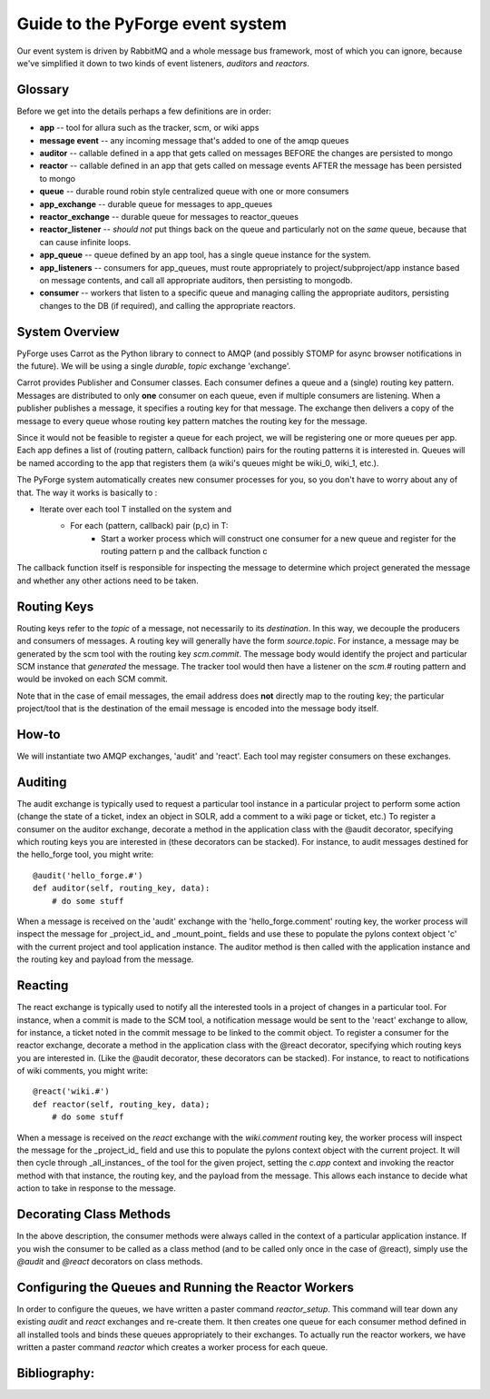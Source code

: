 Guide to the PyForge event system
====================================================================

Our event system is driven by RabbitMQ and a whole message bus framework, 
most of which you can ignore, because we've simplified it down to 
two kinds of event listeners, *auditors* and *reactors*. 

.. image:: ../_static/images/amqp.png
   :alt: App Tools

Glossary
----------------------------------

Before we get into the details perhaps a few definitions are in order:

* **app** -- tool for allura such as the tracker, scm, or wiki apps
* **message event** -- any incoming message that's added to one of the amqp 
  queues
* **auditor** -- callable defined in a app that gets called on messages 
  BEFORE the changes are persisted to mongo
* **reactor** -- callable defined in an app that gets called on message events 
  AFTER the message has been persisted to mongo
* **queue** -- durable round robin style centralized queue with one or more 
  consumers
* **app_exchange** -- durable queue for messages to app_queues
* **reactor_exchange** --  durable queue for messages to reactor_queues
* **reactor_listener** -- *should not* put things back on the queue and 
  particularly not on the *same* queue, because that can cause infinite loops. 
* **app_queue** -- queue defined by an app tool, has a single queue instance
  for the system.
* **app_listeners** -- consumers for app_queues, must route appropriately to 
  project/subproject/app instance based on message contents, and call all 
  appropriate auditors, then persisting to mongodb.
* **consumer** -- workers that listen to a specific queue and 
  managing calling the appropriate auditors, persisting changes to 
  the DB (if required), and calling the appropriate reactors.

System Overview
-------------------------------------------------------------

PyForge uses Carrot as the Python library to connect to AMQP 
(and possibly STOMP for async browser notifications in the future). 
We will be using a single *durable*, *topic* exchange 'exchange'.

Carrot provides Publisher and Consumer classes. Each consumer defines a queue 
and a (single) routing key pattern.  Messages are distributed to only **one** 
consumer on each queue, even if multiple consumers are listening.
When a publisher publishes a message, it specifies a routing key for that 
message.  The exchange then delivers a copy of the message to every queue 
whose routing key pattern matches the routing key for the message. 

Since it would not be feasible to register a queue for each project, we 
will be registering one or more queues per app.  Each app defines a list of
(routing pattern, callback function) pairs for the routing patterns it is 
interested in.  Queues will be named according to the app that registers 
them (a wiki's queues might be wiki_0, wiki_1, etc.).

The PyForge system automatically creates new consumer processes for you, 
so you don't have to worry about any of that.  The way it works is basically
to :
   
* Iterate over each tool T installed on the system and
    * For each (pattern, callback) pair (p,c) in T:
        * Start a worker process which will construct one consumer for a 
          new queue and register for the routing pattern p and the callback 
          function c

The callback function itself is responsible for inspecting the message 
to determine which project generated the message and whether any other 
actions need to be taken.

Routing Keys
-----------------------------------------------

Routing keys refer to the *topic* of a message, not necessarily to its 
*destination*.  In this way, we decouple the producers and consumers 
of messages.  A routing key will generally have the form `source.topic`.  
For instance, a message may be generated by the scm tool with the routing
key `scm.commit`.  The message body would identify the project and particular 
SCM instance that *generated* the message.  The tracker tool would then
have a listener on the `scm.#` routing pattern and would be invoked on 
each SCM commit.

Note that in the case of email messages, the email address does **not**
directly map to the routing key; the particular project/tool that
is the destination of the email message is encoded into the message 
body itself.

How-to
----------------------------------------------------------------

We will instantiate two AMQP exchanges, 'audit' and 'react'.  
Each tool may register consumers on these exchanges.

Auditing
----------------------------------------------------------------

The audit exchange is typically used to request a particular 
tool instance in a particular project to perform some action
(change the state of a ticket, index an object in SOLR, add a 
comment to a wiki page or ticket, etc.)  To register a consumer 
on the auditor exchange, decorate a method in the application 
class with the @audit decorator, specifying which routing 
keys you are interested in (these decorators can be stacked).  
For instance, to audit messages destined for the hello_forge 
tool, you might write:

::

   @audit('hello_forge.#')
   def auditor(self, routing_key, data):
       # do some stuff

When a message is received on the 'audit' exchange with the 
'hello_forge.comment' routing key, the worker process will inspect the message 
for _project_id_ and _mount_point_ fields and use these to populate the pylons 
context object 'c' with the current project and tool application instance.
The auditor method is then called with the application instance and the 
routing key and payload from the message. 

Reacting
----------------------------------------------------------------

The react exchange is typically used to notify all the interested tools in
a project of changes in a particular tool.  For instance, when a commit is
made to the SCM tool, a notification message would be sent to the 'react'
exchange to allow, for instance, a ticket noted in the commit message to be 
linked to the commit object.  To register a consumer for the reactor exchange, 
decorate a method in the application class with the @react decorator, 
specifying which routing keys you are interested in.  (Like the @audit  
decorator, these decorators can be stacked).  For instance, to react to
notifications of wiki comments, you might write:

::

   @react('wiki.#')
   def reactor(self, routing_key, data);
       # do some stuff

When a message is received on the `react` exchange with the `wiki.comment`
routing key, the worker process will inspect the message for the _project_id_ 
field and use this to populate the pylons context object with the current 
project.  It will then cycle through _all_instances_ of the tool for the
given project, setting the `c.app` context and invoking the reactor 
method with that instance, the routing key, and the payload from the 
message.  This allows each instance to decide what action to take in 
response to the message.

Decorating Class Methods
----------------------------------------------------------------

In the above description, the consumer methods were always called in 
the context of a particular application instance.  If you wish the 
consumer to be called as a class method (and to be called only once 
in the case of @react), simply use the `@audit` and `@react` decorators 
on class methods. 

Configuring the Queues and Running the Reactor Workers
----------------------------------------------------------------

In order to configure the queues, we have written a paster command 
`reactor_setup`.  This command will tear down any existing `audit` and `react` 
exchanges and re-create them.  It then creates one queue for each consumer 
method defined in all installed tools and binds these queues appropriately
to their exchanges.  To actually run the reactor workers, we have written a 
paster command `reactor` which creates a worker process for each queue.

Bibliography:
----------------------------------------------------------------
